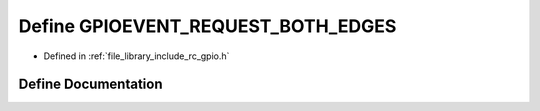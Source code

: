 .. _exhale_define_group___g_p_i_o_1gabbc4402e601da8eb44c6eb93972e3865:

Define GPIOEVENT_REQUEST_BOTH_EDGES
===================================

- Defined in :ref:`file_library_include_rc_gpio.h`


Define Documentation
--------------------


.. doxygendefine:: GPIOEVENT_REQUEST_BOTH_EDGES
   :project: librobotcontrol